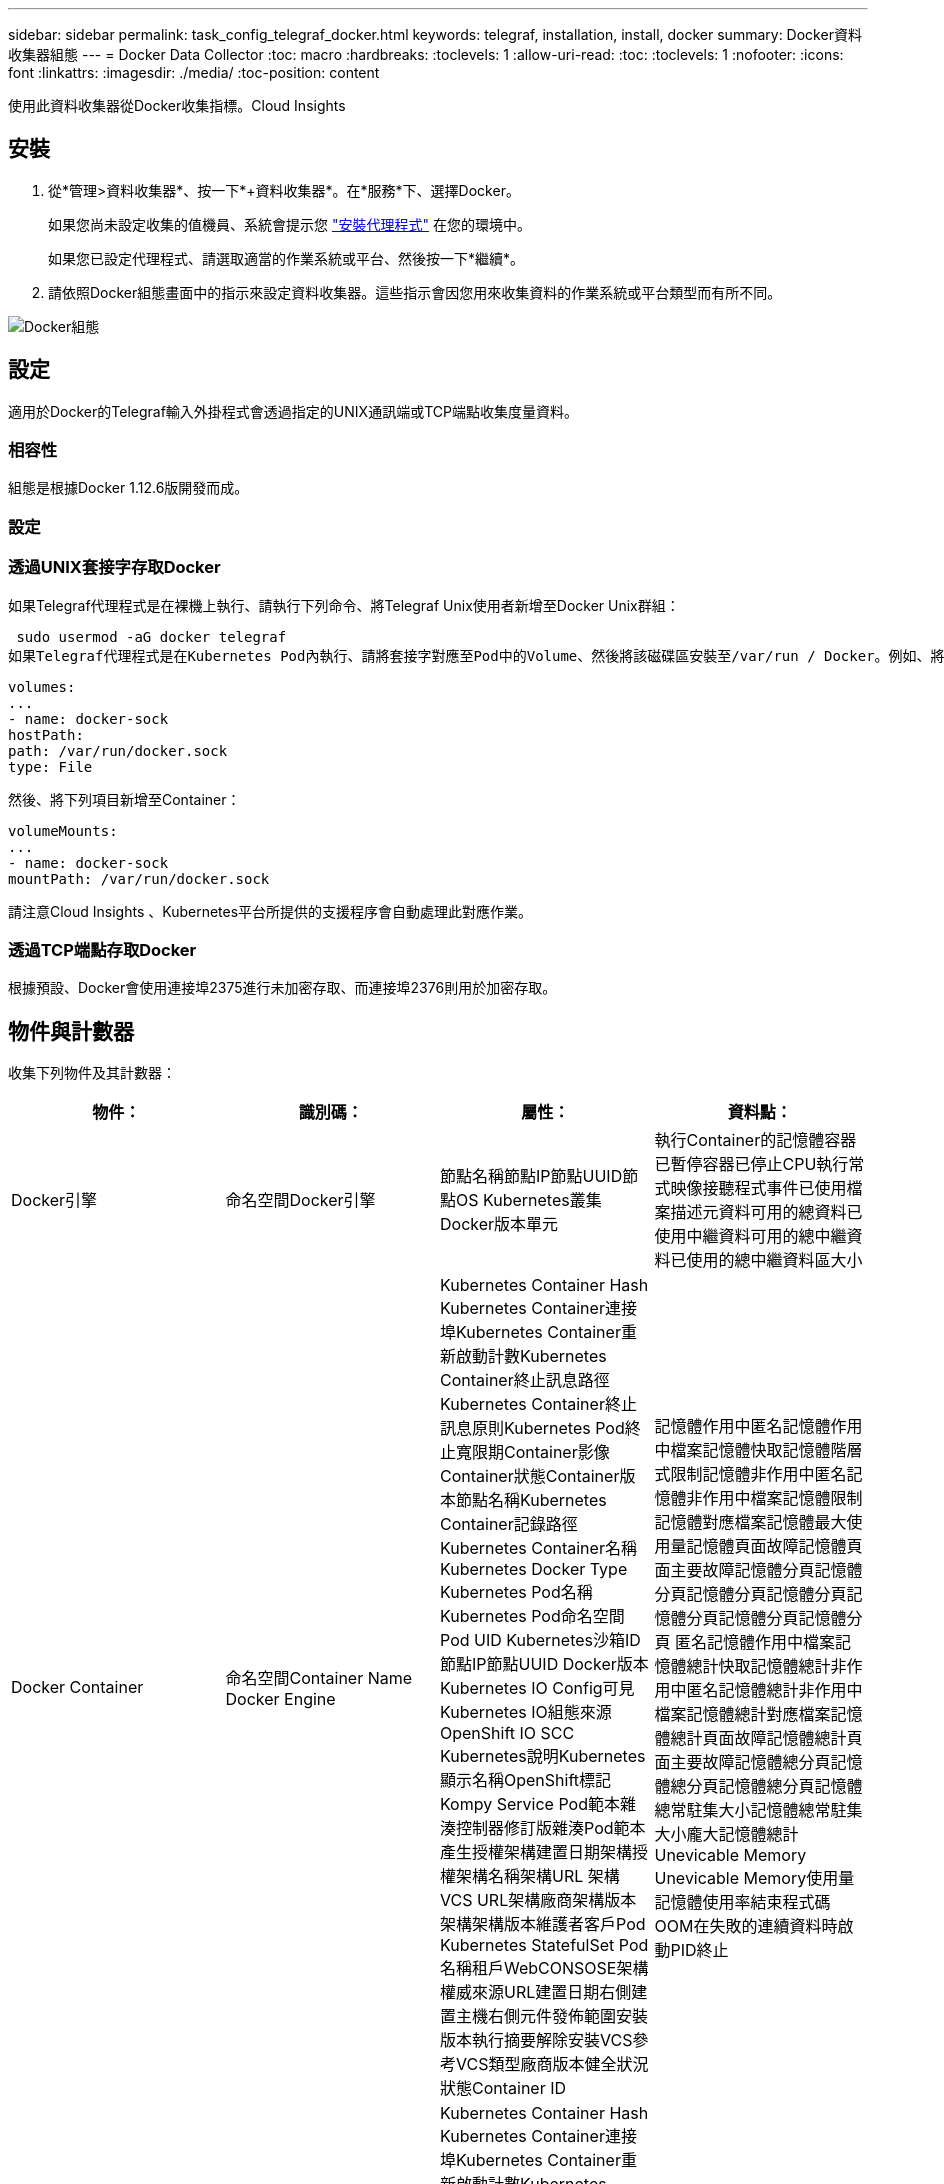 ---
sidebar: sidebar 
permalink: task_config_telegraf_docker.html 
keywords: telegraf, installation, install, docker 
summary: Docker資料收集器組態 
---
= Docker Data Collector
:toc: macro
:hardbreaks:
:toclevels: 1
:allow-uri-read: 
:toc: 
:toclevels: 1
:nofooter: 
:icons: font
:linkattrs: 
:imagesdir: ./media/
:toc-position: content


[role="lead"]
使用此資料收集器從Docker收集指標。Cloud Insights



== 安裝

. 從*管理>資料收集器*、按一下*+資料收集器*。在*服務*下、選擇Docker。
+
如果您尚未設定收集的值機員、系統會提示您 link:task_config_telegraf_agent.html["安裝代理程式"] 在您的環境中。

+
如果您已設定代理程式、請選取適當的作業系統或平台、然後按一下*繼續*。

. 請依照Docker組態畫面中的指示來設定資料收集器。這些指示會因您用來收集資料的作業系統或平台類型而有所不同。


image:DockerDCConfigLinux.png["Docker組態"]



== 設定

適用於Docker的Telegraf輸入外掛程式會透過指定的UNIX通訊端或TCP端點收集度量資料。



=== 相容性

組態是根據Docker 1.12.6版開發而成。



=== 設定



=== 透過UNIX套接字存取Docker

如果Telegraf代理程式是在裸機上執行、請執行下列命令、將Telegraf Unix使用者新增至Docker Unix群組：

 sudo usermod -aG docker telegraf
如果Telegraf代理程式是在Kubernetes Pod內執行、請將套接字對應至Pod中的Volume、然後將該磁碟區安裝至/var/run / Docker。例如、將下列項目新增至Podcast規格：

[listing]
----
volumes:
...
- name: docker-sock
hostPath:
path: /var/run/docker.sock
type: File
----
然後、將下列項目新增至Container：

[listing]
----
volumeMounts:
...
- name: docker-sock
mountPath: /var/run/docker.sock
----
請注意Cloud Insights 、Kubernetes平台所提供的支援程序會自動處理此對應作業。



=== 透過TCP端點存取Docker

根據預設、Docker會使用連接埠2375進行未加密存取、而連接埠2376則用於加密存取。



== 物件與計數器

收集下列物件及其計數器：

[cols="<.<,<.<,<.<,<.<"]
|===
| 物件： | 識別碼： | 屬性： | 資料點： 


| Docker引擎 | 命名空間Docker引擎 | 節點名稱節點IP節點UUID節點OS Kubernetes叢集Docker版本單元 | 執行Container的記憶體容器已暫停容器已停止CPU執行常式映像接聽程式事件已使用檔案描述元資料可用的總資料已使用中繼資料可用的總中繼資料已使用的總中繼資料區大小 


| Docker Container | 命名空間Container Name Docker Engine | Kubernetes Container Hash Kubernetes Container連接埠Kubernetes Container重新啟動計數Kubernetes Container終止訊息路徑Kubernetes Container終止訊息原則Kubernetes Pod終止寬限期Container影像Container狀態Container版本節點名稱Kubernetes Container記錄路徑Kubernetes Container名稱Kubernetes Docker Type Kubernetes Pod名稱Kubernetes Pod命名空間 Pod UID Kubernetes沙箱ID節點IP節點UUID Docker版本Kubernetes IO Config可見Kubernetes IO組態來源OpenShift IO SCC Kubernetes說明Kubernetes顯示名稱OpenShift標記Kompy Service Pod範本雜湊控制器修訂版雜湊Pod範本產生授權架構建置日期架構授權架構名稱架構URL 架構VCS URL架構廠商架構版本架構架構版本維護者客戶Pod Kubernetes StatefulSet Pod名稱租戶WebCONSOSE架構權威來源URL建置日期右側建置主機右側元件發佈範圍安裝版本執行摘要解除安裝VCS參考VCS類型廠商版本健全狀況狀態Container ID | 記憶體作用中匿名記憶體作用中檔案記憶體快取記憶體階層式限制記憶體非作用中匿名記憶體非作用中檔案記憶體限制記憶體對應檔案記憶體最大使用量記憶體頁面故障記憶體頁面主要故障記憶體分頁記憶體分頁記憶體分頁記憶體分頁記憶體分頁記憶體分頁記憶體分頁 匿名記憶體作用中檔案記憶體總計快取記憶體總計非作用中匿名記憶體總計非作用中檔案記憶體總計對應檔案記憶體總計頁面故障記憶體總計頁面主要故障記憶體總分頁記憶體總分頁記憶體總分頁記憶體總常駐集大小記憶體總常駐集大小龐大記憶體總計 Unevicable Memory Unevicable Memory使用量記憶體使用率結束程式碼OOM在失敗的連續資料時啟動PID終止 


| Docker Container IO | 命名空間容器名稱裝置Docker引擎 | Kubernetes Container Hash Kubernetes Container連接埠Kubernetes Container重新啟動計數Kubernetes Container終止訊息路徑Kubernetes Container終止訊息原則Kubernetes Pod終止寬限期Container影像Container狀態Container版本節點名稱Kubernetes Container記錄路徑Kubernetes Container名稱Kubernetes Docker Type Kubernetes Pod名稱Kubernetes Pod命名空間 Pod UID Kubernetes沙箱ID節點IP節點UUID Docker版本Kubernetes組態可見Kubernetes組態來源OpenShift SCC Kubernetes說明Kubernetes顯示名稱OpenShift標籤架構架構版本Pod範本雜湊控制器修訂版雜湊Pod範本產生Kompay服務架構建置日期架構授權架構名稱架構廠商客戶 Pod Kubernetes StatefulSet Pod名稱Tenant WebCONSOLEE建置日期授權廠商架構驗證來源URL Rh建置主機Rh元件發佈範圍安裝維護者版本執行摘要解除安裝VCS參考VCS類型版本架構URL架構VCS URL架構版本Container ID | IO服務位元組循環非同步IO服務位元組循環讀取IO服務位元組循環同步IO服務位元組循環總計IO服務位元組循環寫入IO服務循環非同步IO服務循環讀取IO服務循環IO服務循環總計IO服務循環寫入 


| Docker Container Network | 命名空間Container Name Network Docker Engine | Container Image Container狀態Container版本節點名稱節點IP節點UUID節點OS K8s叢集Docker版本Container ID | 接收捨棄的RX位元組數處理錯誤接收封包傳輸捨棄的傳輸字節數傳輸錯誤傳輸的傳輸封包數 


| Docker Container CPU | 命名空間容器名稱CPU Docker Engine | Kubernetes Container Hash Kubernetes Container連接埠Kubernetes Container重新啟動計數Kubernetes Container終止訊息路徑Kubernetes Container終止訊息原則Kubernetes Pod終止寬限期Kubernetes Config查看Kubernetes Config來源OpenShift SCC Container Image Container Image Container Status Container版本Node Name Kubernetes Container Path Kubernetes Container Container Name Kubernetes Container Container Container Container Name Kubernetes Container Container Container Container Name Kubernetes Container Container Container Container Container Container Container Container 鍵入Kubernetes Pod名稱Kubernetes Pod命名空間Kubernetes Pod UID Kubernetes Sandbox ID Node IP Node UUID Node OS Kubernetes Cluster Docker Version Kubernetes說明Kubernetes顯示名稱OpenShift標記架構版本Pod範本雜湊控制器修訂版雜湊Pod範本世代服務架構建置日期架構授權架構名稱 架構廠商客戶Pod Kubernetes StatefulSet Pod名稱Tenant WebCONSOLEE建置日期授權廠商架構授權來源URL Rh建置主機Rh元件發佈範圍安裝維護者版本執行摘要解除安裝VCS參考VCS類型版本架構URL架構VCS URL架構版本Container ID | 節流期間節流節流期間節流節流核心模式使用中的節流時間使用量使用量使用量百分比系統使用量總計 
|===


== 疑難排解

[cols="2*"]
|===
| 問題： | 試用： 


| 依照組態頁面上的指示、我看不到Cloud Insights Docker指標。 | 檢查Telegraf代理程式記錄、查看是否報告下列錯誤：e! 外掛程式[inports.dDocker中發生錯誤：嘗試連線至Docker精靈套接字時、取得權限遭拒（若有）、請採取必要步驟、提供Telegraf代理程式存取上述Docker Unix套接字。 
|===
如需其他資訊、請參閱 link:concept_requesting_support.html["支援"] 頁面。
